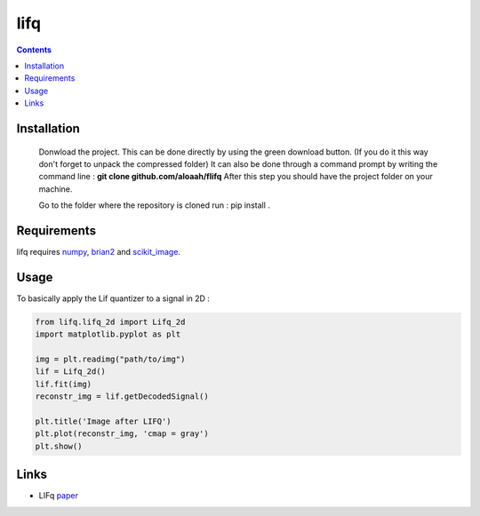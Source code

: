 ========
lifq
========

.. contents::

Installation
============
  


  Donwload the project. This can be done directly by using the green download button. (If you do it this way don't forget to unpack the compressed folder)  
  It can also be done through a command prompt by writing the command line : **git clone github.com/aloaah/flifq** 
  After this step you should have the project folder on your machine.


  Go to the folder where the repository is cloned
  run : pip install .


Requirements
============
lifq requires numpy_, brian2_ and scikit_image_.

.. _numpy : https://github.com/numpy/numpy
.. _brian2 : https://github.com/brian-team/brian2
.. _scikit_image : https://github.com/scikit-image/scikit-image


Usage
============

To basically apply the Lif quantizer to a signal in 2D : 

.. code:: python

	from lifq.lifq_2d import Lifq_2d
	import matplotlib.pyplot as plt

	img = plt.readimg("path/to/img")
	lif = Lifq_2d()
	lif.fit(img)
	reconstr_img = lif.getDecodedSignal()

	plt.title('Image after LIFQ')
	plt.plot(reconstr_img, 'cmap = gray')
	plt.show()


Links
======
* LIFq paper_

.. _paper : https://hal.archives-ouvertes.fr/hal-01650750